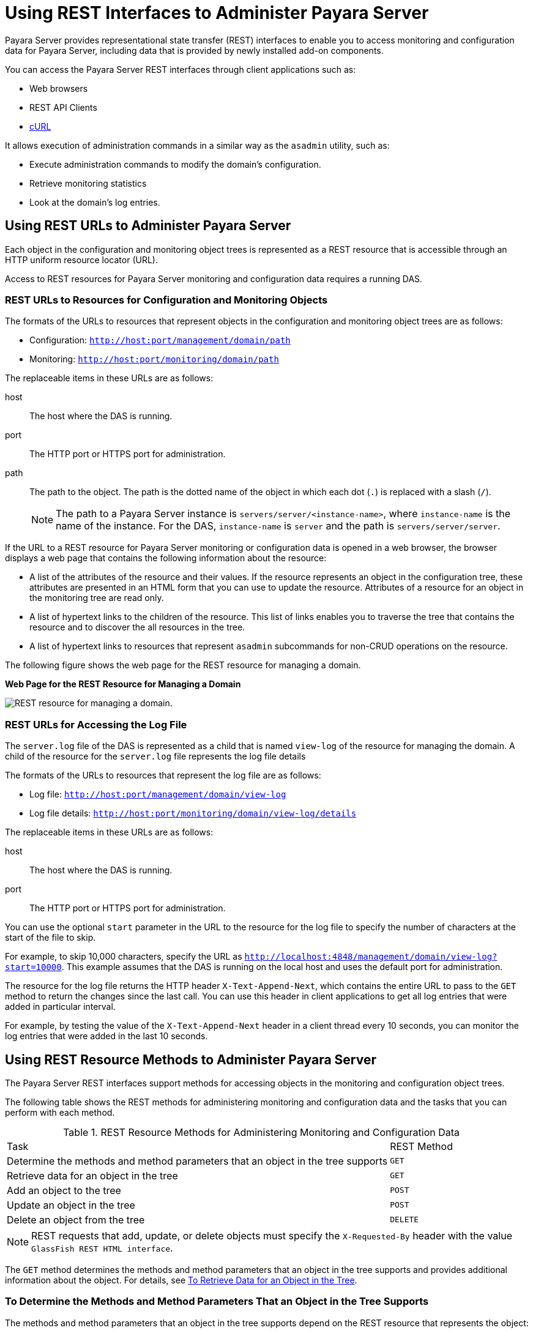 [[using-rest-interfaces-to-administer-payara-server]]
= Using REST Interfaces to Administer Payara Server

Payara Server provides representational state transfer (REST) interfaces to enable you to access monitoring and configuration data for Payara Server, including data that is provided by newly installed add-on components.

You can access the Payara Server REST interfaces through client applications such as:

* Web browsers
* REST API Clients
* http://curl.haxx.se/[cURL]

It allows execution of administration commands in a similar way as the `asadmin` utility, such as:

* Execute administration commands to modify the domain's configuration.
* Retrieve monitoring statistics
* Look at the domain's log entries.

[[using-rest-urls-to-administer-payara-server]]
==  Using REST URLs to Administer Payara Server

Each object in the configuration and monitoring object trees is represented as a REST resource that is accessible through an HTTP uniform resource locator (URL).

Access to REST resources for Payara Server monitoring and configuration data requires a running DAS.

[[rest-urls-to-resources-for-configuration-and-monitoring-objects]]
=== REST URLs to Resources for Configuration and Monitoring Objects

The formats of the URLs to resources that represent objects in the configuration and monitoring object trees are as follows:

* Configuration: `http://host:port/management/domain/path`
* Monitoring: `http://host:port/monitoring/domain/path`

The replaceable items in these URLs are as follows:

host::
The host where the DAS is running.
port::
The HTTP port or HTTPS port for administration.
path::
The path to the object. The path is the dotted name of the object in which each dot (`.`) is replaced with a slash (`/`).
+
NOTE: The path to a Payara Server instance is `servers/server/<instance-name>`, where `instance-name` is the name of the instance. For the DAS, `instance-name` is `server` and the path is `servers/server/server`.

If the URL to a REST resource for Payara Server monitoring or configuration data is opened in a web browser, the browser displays a web page that contains the following information about the resource:

* A list of the attributes of the resource and their values. If the resource represents an object in the configuration tree, these attributes are presented in an HTML form that you can use to update the resource. Attributes of a resource for an object in the monitoring tree are read only.
* A list of hypertext links to the children of the resource. This list of links enables you to traverse the tree that contains the resource and to discover the all resources in the tree.
* A list of hypertext links to resources that represent `asadmin` subcommands for non-CRUD operations on the resource.

The following figure shows the web page for the REST resource for managing a domain.

.*Web Page for the REST Resource for Managing a Domain*
image:administration/rest-management.png["REST resource for managing a domain."]

[[rest-urls-for-accessing-the-log-file]]
=== REST URLs for Accessing the Log File

The `server.log` file of the DAS is represented as a child that is named `view-log` of the resource for managing the domain. A child of the resource for the `server.log` file represents the log file details

The formats of the URLs to resources that represent the log file are as follows:

* Log file: `http://host:port/management/domain/view-log`
* Log file details: `http://host:port/monitoring/domain/view-log/details`

The replaceable items in these URLs are as follows:

host::
The host where the DAS is running.
port::
The HTTP port or HTTPS port for administration.

You can use the optional `start` parameter in the URL to the resource for the log file to specify the number of characters at the start of the file to skip.

For example, to skip 10,000 characters, specify the URL as `http://localhost:4848/management/domain/view-log?start=10000`. This example assumes that the DAS is running on the local host and uses the default port for administration.

The resource for the log file returns the HTTP header `X-Text-Append-Next`, which contains the entire URL to pass to the `GET` method to return the changes since the last call. You can use this header in client applications to get all log entries that were added in particular interval.

For example, by testing the value of the `X-Text-Append-Next` header in a client thread every 10 seconds, you can monitor the log entries that were added in the last 10 seconds.

[[using-rest-resource-methods-to-administer-payara-server]]
== Using REST Resource Methods to Administer Payara Server

The Payara Server REST interfaces support methods for accessing objects in the monitoring and configuration object trees.

The following table shows the REST methods for administering monitoring and configuration data and the tasks that you can perform with each method.

.REST Resource Methods for Administering Monitoring and Configuration Data
[header, cols="6,2"]
|===
|Task |REST Method
|Determine the methods and method parameters that an object in the tree supports
|`GET`

|Retrieve data for an object in the tree
|`GET`

|Add an object to the tree
|`POST`

|Update an object in the tree
|`POST`

|Delete an object from the tree
|`DELETE`

|===

NOTE: REST requests that add, update, or delete objects must specify the `X-Requested-By` header with the value `GlassFish REST HTML interface`.

The `GET` method determines the methods and method parameters that an object in the tree supports and provides additional information about the object. For details, see xref:Technical Documentation/Payara Server Documentation/General Administration/general-administration.adoc#to-retrieve-data-for-an-object-in-the-tree[To Retrieve Data for an Object in the Tree].

[[to-determine-the-methods-and-method-parameters-that-an-object-in-the-tree-supports]]
=== To Determine the Methods and Method Parameters That an Object in the Tree Supports

The methods and method parameters that an object in the tree supports depend on the REST resource that represents the object:

* REST resources for monitoring support only the `GET` method.
* All REST resources for configuration support the `GET` method.
+
WARNING: However, only some REST resources for configuration also support the `POST` method and the `DELETE` method.

Before performing any operations on an object in the tree, determine the methods and method parameters that the object supports.

You can specify the format in which this information is presented. For more information, see xref:Technical Documentation/Payara Server Documentation/General Administration/general-administration.adoc#formats-for-resource-representation-of-configuration-objects[Formats for Resource Representation of Configuration Objects].

NOTE: Each `POST` method and `DELETE` method that a REST resource supports has an equivalent `asadmin` subcommand. The parameters of a `POST` method or a `DELETE` method correspond to the options of the method's equivalent `asadmin` subcommand.

. Ensure that the server is running. Operations on REST resources for Payara Server data require a running server.
. Use the `GET` method on the REST resource that represents the object. The `GET` method returns the list of methods that the resource supports.
For each method, the list of acceptable message parameters or the list of acceptable query parameters are returned.

This example uses the cURL utility to determine the methods and method parameters that the resource for the node `sj01` supports.

The example uses the following options of the cURL utility:

* `-X` to specify that the `GET` method is used
* `-H` to specify that the resource is represented in JavaScript Object Notation (JSON)

In this example, the DAS is running on the local host and the HTTP port for administration is 4848. The resource supports the `GET` method and the `POST` method.

[source,shell]
----
curl -X GET -H "Accept: application/json" http://localhost:4848/management/domain/nodes/node/sj01

{
  "command":"Node",
  "exit_code":"SUCCESS",
  "extraProperties":{
    "commands":[
      {"path":"_delete-node","command":"delete-node","method":"DELETE"},
      {"path":"_update-node","command":"_update-node","method":"POST"},
      {"path":"ping-node-ssh","command":"ping-node-ssh","method":"GET"},
      {"path":"update-node-ssh","command":"update-node-ssh","method":"POST"},
      {"path":"update-node-config","command":"update-node-config","method":"POST"}],
    "methods":[
      {"name":"GET"},
      {"name":"POST","messageParameters":{
        "installDir":{"optional":"true","type":"string","key":"false"},
        "nodeDir":{"optional":"true","type":"string","key":"false"},
        "nodeHost":{"optional":"true","type":"string","key":"false"},
        "type":{"optional":"true","type":"string","key":"false"}
        }
      }
    ],
    "entity":{
      "installDir":"\/export\/glassfish3",
      "name":"sj01",
      "nodeDir":null,
      "nodeHost":
      "sj01.example.com",
      "type":"SSH"
    },
    "childResources":{
      "application-ref":
        "https:\/\/localhost:4848\/management\/domain\/nodes\/node\/sj01\/application-ref",
      "resource-ref":
        "https:\/\/localhost:4848\/management\/domain\/nodes\/node\/sj01\/resource-ref",
      "ssh-connector":
        "https:\/\/localhost:4848\/management\/domain\/nodes\/node\/sj01\/ssh-connector"
    }
  }
}
----

[[to-retrieve-data-for-an-object-in-the-tree]]
=== To Retrieve Data for an Object in the Tree

Retrieving data for an object in the tree obtains the following information about the REST resource that represents the object:

* A list of the REST methods that the resource supports
* A list of the attributes of the resource and their values
* A list of URLs to the children of the resource

You can specify the format in which this information is presented. For more information, see xref:Technical Documentation/Payara Server Documentation/General Administration/general-administration.adoc#formats-for-resource-representation-of-configuration-objects[Formats for Resource Representation of Configuration Objects].

. Ensure that the server is running. Operations on REST resources for Payara Server data require a running server.
. Use the `GET` method on the REST resource that represents the object.

This example uses the cURL utility to retrieve data for the resource for a the node `sj01`. The example uses the following options of the cURL utility:

* `-X` to specify that the `GET` method is used
* `-H` to specify that the resource is represented in JavaScript Object Notation (JSON)

In this example, the DAS is running on the local host and the HTTP port for administration is `4848`.

[source,shell]
----
curl -X GET -H "Accept: application/json" http://localhost:4848/management/domain/nodes/node/sj01
{
  "command":"Node",
  "exit_code":"SUCCESS",
  "extraProperties":{
    "commands":[
      {"path":"_delete-node","command":"delete-node","method":"DELETE"},
      {"path":"_update-node","command":"_update-node","method":"POST"},
      {"path":"ping-node-ssh","command":"ping-node-ssh","method":"GET"},
      {"path":"update-node-ssh","command":"update-node-ssh","method":"POST"},
      {"path":"update-node-config","command":"update-node-config","method":"POST"}],
    "methods":[
      {"name":"GET"},
      {"name":"POST","messageParameters":{
        "installDir":{"optional":"true","type":"string","key":"false"},
        "nodeDir":{"optional":"true","type":"string","key":"false"},
        "nodeHost":{"optional":"true","type":"string","key":"false"},
        "type":{"optional":"true","type":"string","key":"false"}
        }
      }
    ],
    "entity":{
      "installDir":"\/export\/glassfish3",
      "name":"sj01",
      "nodeDir":null,
      "nodeHost":
      "sj01.example.com",
      "type":"SSH"
    },
    "childResources":{
      "application-ref":
        "https:\/\/localhost:4848\/management\/domain\/nodes\/node\/sj01\/application-ref",
      "resource-ref":
        "https:\/\/localhost:4848\/management\/domain\/nodes\/node\/sj01\/resource-ref",
      "ssh-connector":
        "https:\/\/localhost:4848\/management\/domain\/nodes\/node\/sj01\/ssh-connector"
    }
  }
}
----

[[to-add-an-object-to-the-tree]]
=== To Add an Object to the Tree

. Ensure that the server is running. Operations on REST resources for Payara Server data require a running server.
. Determine the acceptable message parameters for the `POST` method of the resource that represents the parent of the object. For information about how to perform this step, see xref:Technical Documentation/Payara Server Documentation/General Administration/general-administration.adoc#to-determine-the-methods-and-method-parameters-that-an-object-in-the-tree-supports[To Determine the Methods and Method Parameters That an Object in the Tree Supports].
. Use the `POST` method on the REST resource that represents the parent of the object that you are adding.
. Confirm that the object has been added. Perform this step on the resource that represents the object that you have just added, not the parent.
+
For information about how to perform this step, see xref:Technical Documentation/Payara Server Documentation/General Administration/general-administration.adoc#to-retrieve-data-for-an-object-in-the-tree[To Retrieve Data for an Object in the Tree].

This example uses the cURL utility to add a JDBC resource object to the tree by creating a REST resource to represent the JDBC resource.

In this example, the DAS is running on the local host and the HTTP port for administration is `4848`.

. This step determines the acceptable message parameters for the `POST` method of the resource `jdbc-resource`.
+
[source,shell]
----
curl -X GET -H "Accept: application/json"

http://localhost:4848/management/domain/resources/jdbc-resource
{
  "command":"Jdbc-resource",
  "exit_code":"SUCCESS",
  "extraProperties":{
    "commands":[],
    "methods":[
      {"name":"GET"},
      {"name":"POST","messageParameters":{
        "description":{"acceptableValues":"","optional":"true","type":"string","defaultValue":""},
        "enabled":{"acceptableValues":"",optional":"true","type":"boolean",defaultValue":"true"},
        "id":{"acceptableValues":"","optional":"false","type":"string","defaultValue":""},
        "poolName":{"acceptableValues":"","optional":"false","type":"string","defaultValue":""},
        "property":{"acceptableValues":"","optional":"true","type":"string","defaultValue":"},
        "target":{"acceptableValues":"","optional":"true","type":"string","defaultValue":""}
        }
      }
    ],
    "childResources":{
      "jdbc\/__TimerPool":
        "https:\/\/localhost:4848\/management\/domain\/resources\/jdbc-resource\/jdbc%2F__TimerPool",
      "jdbc\/__default":
        "https:\/\/localhost:4848\/management\/domain\/resources\/jdbc-resource\/jdbc%2F__default"
    }
  }
}
----

. This step adds a resource as a child of the `jdbc-resource` resource. The `-d` option of the cURL utility sets the required message parameters as follows:
* `id` is set to `jdbc/myjdbcresource`.
* `connectionpoolid` is set to `DerbyPool`.
+
[source,shell]
----
curl -X POST -H "X-Requested-By: GlassFish REST HTML interface" -d id=jdbc/myjdbcresource -d connectionpoolid=DerbyPool
http://localhost:4848/management/domain/resources/jdbc-resource
----

. This step confirms that the object has been added by retrieving data for the REST resource that represents the object.
+
[source,shell]
----
curl -X GET -H "Accept: application/json"
http://localhost:4848/management/domain/resources/
jdbc-resource/jdbc%2Fmyjdbcresource
{
  "command":"Jdbc-resource",
  "exit_code":"SUCCESS",
  "extraProperties":{
    "commands":[],
    "methods":[
      {"name":"GET"},
      {"name":"POST","messageParameters":{
        "description":{"optional":"true","type":"string","key":"false"},
        "enabled":{"optional":"true","type":"boolean","defaultValue":"true","key":"false"},
        "jndiName":{"optional":"true","type":"string","key":"true"},
        "objectType":{"optional":"true","type":"string","defaultValue":"user","key":"false"},
        "poolName":{"optional":"true","type":"string","key":"false"}
        }
      },
      {"name":"DELETE","messageParameters":{
        "target":{"acceptableValues":"","optional":"true","type":"string","defaultValue":""}
        }
      }
    ],
    "childResources":{
      "property":
        "https:\/\/localhost:4848\/management\/domain\/resources\/jdbc-resource\/jdbc%2Fmyjdbcresource\/property"
    }
  }
}
----

[[to-update-an-object-in-the-tree]]
=== To Update an Object in the Tree

. Ensure that the server is running.
+
Operations on REST resources for Payara Server data require a running server.
. Determine the acceptable message parameters for the `POST` method of the resource that represents the object. For information about how to perform this step, see xref:Technical Documentation/Payara Server Documentation/General Administration/general-administration.adoc#to-determine-the-methods-and-method-parameters-that-an-object-in-the-tree-supports[To Determine the Methods and Method Parameters That an Object in the Tree Supports].
. Use the `POST` method on the REST resource that represents the object that you are updating.
. Confirm that the object has been updated. For information about how to perform this step, see xref:Technical Documentation/Payara Server Documentation/General Administration/general-administration.adoc#to-retrieve-data-for-an-object-in-the-tree[To Retrieve Data for an Object in the Tree].

This example uses the cURL utility to update a JDBC resource in the tree by modifying the REST resource that represents the JDBC resource.

In this example, the DAS is running on the local host and the HTTP port for administration is `4848`.

. This step determines the acceptable message parameters for the `POST` method of the resource `jdbc-myjdbcresource`.
+
[source,shell]
----
curl -X OPTIONS -H "Accept: application/json" http://localhost:4848/management/domain/resources/jdbc-resource/jdbc-myjdbcresource

{
  "command":"Jdbc-resource",
  "exit_code":"SUCCESS",
  "extraProperties":{
    "commands":[],
    "methods":[
      {"name":"GET"},
      {"name":"POST","messageParameters":{
        "description":{"optional":"true","type":"string","key":"false"},
        "enabled":{"optional":"true","type":"boolean","defaultValue":"true","key":"false"},
        "jndiName":{"optional":"true","type":"string","key":"true"},
        "objectType":{"optional":"true","type":"string","defaultValue":"user","key":"false"},
        "poolName":{"optional":"true","type":"string","key":"false"}
        }
      },
      {"name":"DELETE","messageParameters":{
        "target":{"acceptableValues":"","optional":"true","type":"string","defaultValue":""}
        }
      }
    ],
    "childResources":{
      "property":
        "https:\/\/localhost:4848\/management\/domain\/resources\/jdbc-resource\/jdbc%2Fmyjdbcresource\/property"
    }
  }
}
----
. This step updates the REST resource `jdbc-myjdbcresource` to disable the JDBC resource that `jdbc-myjdbcresource` represents.

The `-d` option of the cURL utility sets the `enabled` message parameter to `disabled`.
+
[source,shell]
----
curl -X POST -H "X-Requested-By: GlassFish REST HTML interface" -d "enabled=false" http://localhost:4848/management/domain/resources/jdbc-resource/jdbc%2Fmyjdbcresource
----
. This step confirms that the object has been updated by retrieving data for the REST resource that represents the object.
+
[source,shell]
----
curl -X GET -H "Accept: application/json"
http://localhost:4848/management/domain/resources/
jdbc-resource/jdbc%2Fmyjdbcresource
{
  "command":"Jdbc-resource",
  "exit_code":"SUCCESS",
  "extraProperties":{
    "commands":[],
    "methods":[
      {"name":"GET"},
      {"name":"POST","messageParameters":{
        "description":{"optional":"true","type":"string","key":"false"},
        "enabled":{"optional":"true","type":"boolean","defaultValue":"true","key":"false"},
        "jndiName":{"optional":"true","type":"string","key":"true"},
        "objectType":{"optional":"true","type":"string","defaultValue":
        "user","key":"false"},
        "poolName":{"optional":"true","type":"string","key":"false"}
        }
      },
      {"name":"DELETE","messageParameters":{
        "target":{"acceptableValues":"","optional":"true","type":"string","defaultValue":""}
        }
      }
    ],
  "entity":{
    "description":null,
    "enabled":"false",
    "jndiName":"jdbc\/myjdbcresource",
    "objectType":
    "user",
    "poolName":"DerbyPool"
  },
  "childResources":{
    "property":
      "https:\/\/localhost:4848\/management\/domain\/resources\/jdbc-resource\/
       jdbc%2Fmyjdbcresource\/property"
    }
  }
}
----

[[to-delete-an-object-from-the-tree]]
=== To Delete an Object From the Tree

. Ensure that the server is running. Operations on REST resources for Payara Server data require a running server.
. Confirm that the object can be deleted. For information about how to perform this step, see xref:Technical Documentation/Payara Server Documentation/General Administration/general-administration.adoc#to-determine-the-methods-and-method-parameters-that-an-object-in-the-tree-supports[To Determine the Methods and Method Parameters That an Object in the Tree Supports].
. Confirm that the object has been deleted. Perform this step on the resource that represents the parent of the object that you have just deleted.

For information about how to perform this step, see xref:Technical Documentation/Payara Server Documentation/General Administration/general-administration.adoc#to-retrieve-data-for-an-object-in-the-tree[To Retrieve Data for an Object in the Tree].

This example uses the cURL utility to delete a JDBC resource from the tree by deleting the REST resource that represents the JDBC resource.

In this example, the DAS is running on the local host and the HTTP port for administration is `4848`.

. This step confirms that the object can be deleted by retrieving the REST methods that the resource `jdbc-myjdbcresource` supports.
+
.Line breaks and white space are added to enhance readability.
[source,shell]
----
curl -X GET -H "Accept: application/json" http://localhost:4848/management/domain/resources/jdbc-resource/jdbc%2Fmyjdbcresource

{
  "command":"Jdbc-resource",
  "exit_code":"SUCCESS",
  "extraProperties":{
    "commands":[],
    "methods":[
      {"name":"GET"},
      {"name":"POST","messageParameters":{
        "description":{"optional":"true","type":"string","key":"false"},
        "enabled":{"optional":"true","type":"boolean","defaultValue":"true","key":"false"},
        "jndiName":{"optional":"true","type":"string","key":"true"},
        "objectType":{"optional":"true","type":"string","defaultValue":"user","key":"false"},
        "poolName":{"optional":"true","type":"string","key":"false"}
        }
      },
      {"name":"DELETE","messageParameters":{
        "target":{"acceptableValues":"","optional":"true","type":"string","defaultValue":""}
        }
      }
    ],
    "childResources":{
      "property":
        "https:\/\/localhost:4848\/management\/domain\/resources\/jdbc-resource\/
        jdbc%2Fmyjdbcresource\/property"
    }
  }
}
----

. This step deletes the `jdbc/myjdbcresource` resource.
+
[source,shell]
----
curl -X DELETE -H "X-Requested-By: GlassFish REST HTML interface" http://localhost:4848/management/domain/resources/jdbc-resource/jdbc%2Fmyjdbcresource
----

. This step confirms that the object has been deleted by retrieving data for the REST resource that represents the parent of the object.
+
[source,shell]
----
curl -X GET -H "Accept: application/json" http://localhost:4848/management/domain/resources/jdbc-resource

{
  "command":"Jdbc-resource",
  "exit_code":"SUCCESS",
  "extraProperties":{
    "commands":[],
    "methods":[
      {"name":"GET"},
      {"name":"POST","messageParameters":{
        "description":{"acceptableValues":"","optional":"true","type":"string","defaultValue":""},
        "enabled":{"acceptableValues":"",optional":"true","type":"boolean",defaultValue":"true"},
        "id":{"acceptableValues":"","optional":"false","type":"string","defaultValue":""},
        "poolName":{"acceptableValues":"","optional":"false","type":"string","defaultValue":""},
        "property":{"acceptableValues":"","optional":"true","type":"string","defaultValue":"},
        "target":{"acceptableValues":"","optional":"true","type":"string","defaultValue":""}
        }
      }
    ],
    "childResources":{
      "jdbc\/__TimerPool":
        "https:\/\/localhost:4848\/management\/domain\/resources\/jdbc-resource\/jdbc%2F__TimerPool",
      "jdbc\/__default":
        "https:\/\/localhost:4848\/management\/domain\/resources\/jdbc-resource\/jdbc%2F__default"
    }
  }
}
----

[[resources-for-asadmin-subcommands-that-perform-non-crud-operations]]
=== Resources for `asadmin` Subcommands That Perform Non-CRUD Operations

The Payara Server REST interfaces also support operations other than create, read, update, and delete (CRUD) operations, for example:

* State Management
* Queries
* Application deployment

These operations are supported through REST resources that represent the `asadmin` subcommands for performing these operations. Each resource is a child of the resource on which the operation is performed. The child resources do not represent objects in the configuration object tree.

For example, the resource that represents a node provides child resources for the following `asadmin` subcommands that perform non-CRUD operations on the node:

* `ping-node-ssh`
* `update-node-config`
* `update-node-ssh`

[[securing-payara-server-rest-interfaces]]
== Securing Payara Server REST Interfaces

The Payara Server REST interfaces support the following authentication schemes for securing the REST interfaces:

* Basic authentication over a secure connection
* Authentication by using session tokens

When security is enabled, you must specify `HTTPS` as the protocol in the URLs to REST resources and provide a username and password.

[[setting-up-basic-authentication-over-a-secure-connection]]
=== *Setting Up Basic Authentication Over a Secure Connection*

Setting up basic authentication over a secure connection to secure Payara Server REST interfaces involves the following sequence of tasks:

. Adding an `admin-realm` user to the `asadmin` user group
. Enabling Secure Sockets Layer (SSL)

For information about how to perform these tasks from the command line, see the following documentation:

* xref:Technical Documentation/Payara Server Documentation/Security Guide/user-security.adoc#to-create-an-authentication-realm[To Create an Authentication Realm] in the Payara Server Security Guide
* xref:Technical Documentation/Payara Server Documentation/Security Guide/user-security.adoc#to-create-a-file-user[To Create a File User] in the Payara Server Security Guide
* xref:Technical Documentation/Payara Server Documentation/General Administration/http_https.adoc#to-configure-an-http-listener-for-ssl[To Configure an HTTP Listener for SSL]

For information about how to perform these tasks by using the Administration Console, see the following topics in the Administration Console online help:

* To Add a User to the Admin Realm
* To Edit SSL Settings for a Protocol

[[to-secure-rest-interfaces-by-using-session-tokens]]
=== *To Secure REST Interfaces by Using Session Tokens*

Basic authentication requires a REST client to cache a user's credentials to enable the client to pass the credentials with each request. If you require a REST client not to cache credentials, your client must use session tokens for authentication.

. Request a session token by using the `GET` method on the resource at `http://host:port/management/sessions`.
+
Payara Server uses basic authentication to authenticate the client, generates a session token, and passes the token to the client.
. In each subsequent request that requires authentication, use the token to authenticate the client.
. Create a cookie that is named `gfresttoken` the value of which is the token.
. Send the cookie with the request.
. When the token is no longer required, retire the token by using the `DELETE` method on the resource at `http://host:port/management/sessions/{tokenvalue}`.

CAUTION: If a client does not explicitly retire a token, the token is retired after 30 minutes of inactivity.

[[formats-for-resource-representation-of-configuration-objects]]
== Formats for Resource Representation of Configuration Objects

The Payara Server REST interfaces represent resources for configuration objects in the following formats:

* JSON
* XML
* HTML

Payara Server enables you to specify the resource representation through the filename extension in the URL or through the HTTP header:

* To specify the resource representation through the filename extension in the URL, specify the appropriate extension as follows:

** For JSON, specify the `.json` extension.
** For XML, specify the `.xml` extension.
** For HTML, omit the extension.

* How to specify the resource representation through the HTTP header depends on the client that you are using to access the resource. For example, if you are using the cURL utility, specify the resource representation through the `-H` option as follows:

** For JSON, specify `-H "Accept: application/json"`.
** For XML, specify `-H "Accept: application/xml"`.
** For HTML, omit the `-H` option.

[[json-resource-representation-for-configuration-objects]]
=== JSON Resource Representation for Configuration Objects

The general format for the JSON representation of a resource for a configuration object is as follows:

[source,json]
----
{
  "command":"resource",
  "exit_code":"code",
  "extraProperties": {
    "commands":["command-list"],
    "methods":["method-list"],
    "entity":"attributes",
    "childResources":"children"
  }
}
----

The replaceable items in this format are as follows:

resource::
The name of the resource.
code::
The result of the attempt to get the resource.
command-list::
One or more metadata sets separated by a comma (`,`) that represent the `asadmin` subcommands for performing non—CRUD operations on the resource. For the format of each metadata set, see xref:Technical Documentation/Payara Server Documentation/General Administration/rest-interface.adoc#json-representation-of-a-command-in-a-command-list[JSON Representation of a Command in a Command List].
method-list::
One or more metadata sets separated by a comma (`,`) that represent the methods that the resource supports. For the format of each metadata set, see xref:Technical Documentation/Payara Server Documentation/General Administration/rest-interface.adoc#json-representation-of-a-method-in-a-method-list[JSON Representation of a Method in a Method List].
attributes::
Zero or more name-value pairs separated by a comma (`,`). Each name-value pair is specified as `name:value`.
children::
Zero or more child resources separated by a comma (`,`). Each child resource is specified as `resource-name:url`.
+
resource-name;;
The name of the resource as displayed in client applications that
access the parent of the resource.
url;;
The URL to the child resource.

[[json-representation-of-a-command-in-a-command-list]]
==== *JSON Representation of a Command in a Command List*

The JSON representation of a command in a command list is as follows:

[source,json]
----
{
  "path":"command-path",
  "command":"command-name",
  "method":"rest-method"
}
----

The replaceable items in this format are as follows:

command-path::
The relative path to REST resource that represents the command. This path is relative to the URL of the REST resource that is the parent of the resource that represents the command.
command-name::
The name of the command as displayed in client applications that access the resource.
rest-method::
The REST resource method that the command invokes when the command is run. The method is `GET`, `POST`, or `DELETE`.

[[json-representation-of-a-method-in-a-method-list]]
==== *JSON Representation of a Method in a Method List*

The JSON representation of a method in a method list is as follows:

[source,json]
----
{
    "name":"method-name",
    "messageParameters":{
        "message-parameter-list":[]
    },
    "queryParameters":{
        "query-parameter-list":[]
    }
}
----

The replaceable items in this format are as follows:

method-name::
The name of the method, which is `GET`, `POST`, or `DELETE`.
message-parameter-list::
Zero or more metadata sets separated by a comma (`,`) that represent the message parameters that are allowed for the method. For the format of each metadata set, see xref:Technical Documentation/Payara Server Documentation/General Administration/rest-interface.adoc#json-representation-of-a-message-parameter-or-a-query-parameter[JSON Representation of a Message Parameter or a Query Parameter].
query-parameter-list::
Zero or more metadata sets separated by a comma (`,`) that represent the query parameters that are allowed for the method. For the format of each metadata set, see xref:Technical Documentation/Payara Server Documentation/General Administration/general-administration.adoc#json-representation-of-a-message-parameter-or-a-query-parameter[JSON Representation of a Message Parameter or a Query Parameter].

[[json-representation-of-a-message-parameter-or-a-query-parameter]]
==== *JSON Representation of a Message Parameter or a Query Parameter*

The JSON representation of a message parameter or a query parameter is as follows:

[source,json]
----
{
  "parameter-name":{
    "attr-1" : "value",
    "attr-2" : "value",
    "attr-3" : "value"
  }
}
----

The replaceable items in this format are as follows:

parameter-name::
The name of the parameter.
attribute-list::
A comma-separated list of name-value pairs of attributes for the parameter. Each pair is in the following format:
+
[source,json]
----
{
  "name":"value"
}
----
Possible attributes are as follows:
+
`defaultValue`;;
The default value of the parameter.
`acceptableValues`;;
The set or range of acceptable values for the parameter.
`type`;;
The data type of the parameter, which is one of the following types:
* `boolean`
* `int`
* `string`
`optional`;;
Indicates whether the parameter is optional.
`key`;;
Indicates whether the parameter is a key parameter.

[[example-json-resource-representation-for-a-configuration-object]]
==== *Example JSON Resource Representation for a Configuration Object*

This example shows the JSON representation of the resource for the node `sj01`. In this example, the DAS is running on the local host and the HTTP port for administration is 4848. The URL to the resource in this example is `http://localhost:4848/management/domain/nodes/node/sj01`.

[source,json]
----
{
  "command":"Node",
  "exit_code":"SUCCESS",
  "extraProperties":{
    "commands":[
      {"path":"_delete-node","command":"delete-node","method":"DELETE"},
      {"path":"_update-node","command":"_update-node","method":"POST"},
      {"path":"ping-node-ssh","command":"ping-node-ssh","method":"GET"},
      {"path":"update-node-ssh","command":"update-node-ssh","method":"POST"},
      {"path":"update-node-config","command":"update-node-config","method":"POST"}],
    "methods":[
      {"name":"GET"},
      {"name":"POST","messageParameters":{
        "installDir":{"optional":"true","type":"string","key":"false"},
        "nodeDir":{"optional":"true","type":"string","key":"false"},
        "nodeHost":{"optional":"true","type":"string","key":"false"},
        "type":{"optional":"true","type":"string","key":"false"}
        }
      }
    ],
    "entity":{
      "installDir":"\/export\/glassfish3",
      "name":"sj01",
      "nodeDir":null,
      "nodeHost":
      "sj01.example.com",
      "type":"SSH"
    },
    "childResources":{
      "application-ref":
       "https:\/\/localhost:4848\/management\/domain\/nodes\/node\/sj01\/application-ref",
      "resource-ref":
       "https:\/\/localhost:4848\/management\/domain\/nodes\/node\/sj01\/resource-ref",
      "ssh-connector":
       "https:\/\/localhost:4848\/management\/domain\/nodes\/node\/sj01\/ssh-connector"
    }
  }
}
----

[[xml-resource-representation-for-configuration-objects]]
=== XML Resource Representation for Configuration Objects

The general format for the XML representation of a resource for a configuration object is as follows:

[source,xml]
----
<map>
 <entry key="extraProperties">
  <map>
   <entry key="methods">
    <list>
     methods
    </list>
   </entry>
   <entry key="entity">
    <map>
     attributes
    </map>
   </entry>
   <entry key="commands">
    <list>
     commands
    </list>
   </entry>
   <entry key="childResources">
    <map>
    children
    </map>
   </entry>
  </map>
 </entry>
 <entry key="message"></entry>
 <entry key="exit_code" value="code"></entry>
 <entry key="command" value="resource"></entry>
</map>
----

The replaceable items in this format are as follows:

methods::
One or more XML elements that represent the methods that the resource supports. For the format of each element, see xref:Technical Documentation/Payara Server Documentation/General Administration/rest-interface.adoc#xml-representation-of-a-resource-method[XML Representation of a Resource Method].
attributes::
Zero or more XML elements that represent the attributes of the resource. Each element specifies a name-value pair as follows:
+
[source,xml]
----
<entry key="name" value="value"></entry>
----

commands::
One or more XML elements that represent the `asadmin` subcommands for performing non—CRUD operations on the resource. For the format of each element, see xref:Technical Documentation/Payara Server Documentation/General Administration/rest-interface.adoc#xml-representation-of-a-command[XML Representation of a Command].
children::
Zero or more XML elements that represent the children of the resource. Each element is specified as follows:
+
[source,xml]
----
<entry key="resource-name" value="url"></entry>
----
+
resource-name;;
The name of the resource as displayed in client applications that access the parent of the resource.
url;;
The URL to the child resource.
code::
The result of the attempt to get the resource.
resource::
The name of the resource.

[[xml-representation-of-a-resource-method]]
==== *XML Representation of a Resource Method*

The XML representation of a method in a method list is as follows:

[source,xml]
----
<map>
 <entry key="name" value="method-name"></entry>
 <entry key="messageParameters">
  message-parameter-list
 </entry>
 <entry key="queryParameters">
  message-parameter-list
 </entry>
</map>
----

The replaceable items in this format are as follows:

method-name::
The name of the method, which is `GET`, `POST`, or `DELETE`.
message-parameter-list::
Zero or more XML elements that represent the message parameters that are allowed for the method. For the format of each element, see xref:Technical Documentation/Payara Server Documentation/General Administration/rest-interface.adoc#xml-representation-of-a-message-parameter-or-a-query-parameter[XML Representation of a Message Parameter or a Query Parameter].
query-parameter-list::
Zero or more XML elements that represent the query parameters that are allowed for the method. For the format of each element, see xref:Technical Documentation/Payara Server Documentation/General Administration/rest-interface.adoc#xml-representation-of-a-message-parameter-or-a-query-parameter[XML Representation of a Message Parameter or a Query Parameter].

[[xml-representation-of-a-command]]
==== *XML Representation of a Command*

The XML representation of a command is as follows:

[source,xml]
----
<map>
    <entry key="command" value="command-name"></entry>
    <entry key="path" value="command-path"></entry>
    <entry key="method" value="rest-method"></entry>
</map>
----

The replaceable items in this format are as follows:

command-name::
The name of the command as displayed in client applications that access the resource.
command-path::
The relative path to REST resource that represents the command. This path is relative to the URL of the REST resource that is the parent of the resource that represents the command.
rest-method::
The REST resource method that the command invokes when the command is run. The method is `GET`, `POST`, or `DELETE`.

[[xml-representation-of-a-message-parameter-or-a-query-parameter]]
==== *XML Representation of a Message Parameter or a Query Parameter*

The XML representation of a message parameter or a query parameter is as follows:

[source,xml]
----
<map>
 <entry key="parameter-name">
  <map>
   attributes
  </map>
 </entry>
</map>
----

The replaceable items in this format are as follows:

parameter-name::
The name of the parameter.
attributes::
One or more XML elements that represent the attributes for the parameter. Each element specifies a name-value pair as follows:
+
[source,xml]
----
<entry key="name" value="value"></entry>
----
+
Possible attributes are as follows:

`defaultValue`;;
The default value of the parameter.
`acceptablevalues`;;
The set or range of acceptable values for the parameter.
`type`;;
The data type of the parameter, which is one of the following types: +
* `boolean`
* `int`
* `string`
`optional`;;
Indicates whether the parameter is optional. If `true`, the parameter is optional.If `false`, the parameter is required.
`key`;;
Indicates whether the parameter is key. If `true`, the parameter is key. If `false`, the parameter is not key.

[[example-xml-resource-representation]]
==== Example XML Resource Representation

This example shows the XML representation of the resource for the node `sj01`. In this example, the DAS is running on the local host and the HTTP port for administration is `4848`. The URL to the resource in this example is `http://localhost:4848/management/domain/nodes/node/sj01`.

[source,xml]
----
<?xml version="1.0" encoding="UTF-8" standalone="no"?>
<map>
 <entry key="extraProperties">
  <map>
   <entry key="methods">
    <list>
     <map>
      <entry key="name" value="GET"/>
     </map>
     <map>
      <entry key="name" value="POST"/>
      <entry key="messageParameters">
       <map>
        <entry key="installDir">
         <map>
          <entry key="optional" value="true"/>
          <entry key="type" value="string"/>
          <entry key="key" value="false"/>
         </map>
        </entry>
        <entry key="nodeDir">
         <map>
          <entry key="optional" value="true"/>
          <entry key="type" value="string"/>
          <entry key="key" value="false"/>
         </map>
        </entry>
        <entry key="type">
         <map>
          <entry key="optional" value="true"/>
          <entry key="type" value="string"/>
          <entry key="key" value="false"/>
         </map>
        </entry>
        <entry key="nodeHost">
         <map>
          <entry key="optional" value="true"/>
          <entry key="type" value="string"/>
          <entry key="key" value="false"/>
         </map>
        </entry>
       </map>
      </entry>
     </map>
    </list>
   </entry>
   <entry key="entity">
    <map>
     <entry key="installDir" value="/export/glassfish3"/>
     <entry key="name" value="sj01"/>
     <entry key="nodeDir" value=""/>
     <entry key="type" value="SSH"/>
     <entry key="nodeHost" value="sj01example.com"/>
    </map>
   </entry>
   <entry key="commands">
    <list>
     <map>
      <entry key="command" value="delete-node"/>
      <entry key="path" value="_delete-node"/>
      <entry key="method" value="DELETE"/>
     </map>
     <map>
      <entry key="command" value="_update-node"/>
      <entry key="path" value="_update-node"/>
      <entry key="method" value="POST"/>
     </map>
     <map>
      <entry key="command" value="ping-node-ssh"/>
      <entry key="path" value="ping-node-ssh"/>
      <entry key="method" value="GET"/>
     </map>
     <map>
      <entry key="command" value="update-node-ssh"/>
      <entry key="path" value="update-node-ssh"/>
      <entry key="method" value="POST"/>
     </map>
     <map>
      <entry key="command" value="update-node-config"/>
      <entry key="path" value="update-node-config"/>
      <entry key="method" value="POST"/>
     </map>
    </list>
   </entry>
   <entry key="childResources">
    <map>
     <entry key="application-ref"
      value="https://localhost:4848/management/domain/nodes/node/sj01/application-ref"/>
     <entry key="ssh-connector"
      value="https://localhost:4848/management/domain/nodes/node/sj01/ssh-connector"/>
     <entry key="resource-ref"
      value="https://localhost:4848/management/domain/nodes/node/sj01/resource-ref"/>
    </map>
   </entry>
  </map>
 </entry>
 <entry key="message"/>
 <entry key="exit_code" value="SUCCESS"/>
 <entry key="command" value="Node"/>
</map>
----

[[html-resource-representation-for-configuration-objects]]
=== *HTML Resource Representation for Configuration Objects*

The format for the HTML representation of a resource for a configuration object is a web page that provides the following information about the resource:

* A list of the attributes of the resource and their values.
* A list of the methods and method parameters that the resource supports.
+
Each method and its parameters are presented as a field of the appropriate type in an HTML form.
* A list of hypertext links to the children of the resource.
* A list of hypertext links to resources that represent `asadmin` subcommands for non-CRUD operations on the resource.

[[formats-for-resource-representation-of-monitoring-objects]]
== Formats for Resource Representation of Monitoring Objects

The Payara Server REST interfaces represent resources for monitoring data in the following formats:

* http://www.json.org/[JSON]
* XML
* HTML

[[json-resource-representation-for-monitoring-objects]]
=== *JSON Resource Representation for Monitoring Objects*

The general format for the JSON representation of a resource for a monitoring object is as follows:

[source,json]
----
{
  "message":"",
  "command":"Monitoring Data",
  "exit_code":"code",
  "extraProperties":{
    "entity":{
    },
    "childResources":{
    }
  }
}
----

The replaceable items in this format are as follows:

code::
The result of the attempt to get the resource.
entity::
Contains the statistics that the monitoring object provides. For the format of each metadata set, see xref:Technical Documentation/Payara Server Documentation/General Administration/rest-interface.adoc#json-representation-of-a-statistic-in-a-statistics-list[JSON Representation of a Statistic in a Statistics List].
childResources::
Zero or more child resources separated by a comma (`,`). Each child resource is specified as "resource-name":"url". +
resource-name;;
The name of the resource as displayed in client applications that access the parent of the resource.
url;;
The URL to the child resource.

[[json-representation-of-a-statistic-in-a-statistics-list]]
==== JSON Representation of a Statistic in a Statistics List

The JSON representation of a counter statistic in a statistics list is as follows:
[source,json]
----
{
  "count": "number",
  "lastsampletime": "dateTime",
  "description": "string",
  "unit": "string",
  "name": "string",
  "starttime": "number"
}
----

The JSON representation of a range statistic in a statistics list is as follows:

[source,json]
----
{
  "highwatermark": "number",
  "lowwatermark": "number",
  "current": "number",
  "lastsampletime": "dateTime",
  "description": "string",
  "unit": "string",
  "name": "string",
  "starttime": "number"
}
----

The replaceable items in these formats are as follows:

statistic::
The name of the statistic.
count::
Counter statistics only: The current value of the statistic.
highest-value::
Range statistics only: The highest value of the statistic since monitoring of the statistic began.
lowest-value::
Range statistics only: The lowest value of the statistic since monitoring of the statistic began.
current-value::
Range statistics only: The lowest value of the statistic since monitoring of the statistic began.
last-sample-time::
The time in UNIX time at which the statistic was last sampled.
description::
A textual description of what the statistic represents.
unit::
The unit of measurement of the statistic, which is one of the
following units of measurement:
+
`count`;;
The cumulative value of an attribute that increases with time.
`range`;;
The lowest value, highest value, and current value of an attribute that can increase or decrease with time.
`boundedrange`;;
The lowest value, highest value, and current value of an attribute that can increase or decrease with time and has fixed limits.
`string`;;
A string that represents an attribute value. A string statistic is similar to a count, except that the values are not ordered. Typically, a string statistic represents the state of an object, for example, `CONNECTED`, `CLOSED`, or `DISCONNECTED`.
`time`;;
Values of an attribute that provide the following timing measurements for an operation: +
* The number of times the operation was performed.
* The maximum amount of time to perform the operation once.
* The minimum amount of time to perform the operation once.
* The total amount of time that has been spent performing the operation.
* The average amount of time to perform the operation.
name::
The name of the statistic as displayed in client applications that access the resource that contains the statistic.
start-time::
The time in UNIX time at which monitoring of the statistic began.

[[example-json-resource-representation-for-a-monitoring-object]]
==== *Example JSON Resource Representation for a Monitoring Object*

This example shows the JSON representation of the monitoring object that provides class loader statistics for the virtual machine for the Java platform. In this example, the DAS is running on the local host and the HTTP port for administration is `4848`. The URL to the resource in this example is `http://localhost:4848/monitoring/domain/server/jvm/class-loading-system`.

[source,json]
----
{
  "message": "",
  "command":"Monitoring Data",
  "exit_code":"SUCCESS",
  "extraProperties":{
    "entity":{
      "loadedclass-count":{
        "count":8521,
        "lastsampletime":1300726961018,
        "description":"Number of classes currently loaded in the Java virtual machine",
        "unit":"count",
        "name":"LoadedClassCount",
        "starttime":1300483924126
      },
      "totalloadedclass-count":{
        "count":8682,
        "lastsampletime":1300726961018,
        "description":"Total number of classes that have been loaded since the Java virtual machine has started execution",
        "unit":"count",
        "name":"TotalLoadedClassCount",
        "starttime":1300483924127
      },
      "unloadedclass-count":{
        "count":161,
        "lastsampletime":1300726961018,
        "description":"Total number of classes unloaded since the Java virtual machine has started execution",
        "unit":"count",
        "name":"UnLoadedClassCount",
        "starttime":1300483924127
      }
    },"childResources":{}
  }
}
----

[[xml-resource-representation-for-monitoring-objects]]
=== *XML Resource Representation for Monitoring Objects*

The general format for the XML representation of a resource for a monitoring object is as follows:

[source,xml]
----
<?xml version="1.0" encoding="UTF-8"?>
<map>
 <entry key="extraProperties">
  <map>
   <entry key="entity">
    <map>
     statistics
    </map>
   </entry>
   <entry key="childResources">
    <map>
     children
    </map>
   </entry>
  </map>
 </entry>
 <entry key="message" value=""></entry>
 <entry key="exit_code" value="code"></entry>
 <entry key="command" value="Monitoring Data"></entry>
</map>
----

The replaceable items in this format are as follows:

statistics::
Zero or more XML elements that represent the statistics that the monitoring object provides. For the format of each element, see xref:Technical Documentation/Payara Server Documentation/General Administration/general-administration.adoc#xml-representation-of-a-statistic[XML Representation of a Statistic].
children::
Zero or more XML elements that represent the children of the resource. Each element is specified as follows:
+
[source,xml]
----
<entry key="resource-name" value="url"></entry>
----
resource-name::
The name of the resource as displayed in client applications that access the parent of the resource.
url::
The URL to the child resource.
code::
The result of the attempt to get the resource.

[[xml-representation-of-a-statistic]]
==== *XML Representation of a Statistic*

The XML representation of a counter statistic is as follows:
[source,xml]
----
<entry key="statistic">
    <map>
        <entry key="unit" value="unit"></entry>
        <entry key="starttime">
            <number>start-time</number>
        </entry>
        <entry key="count">
            <number>count</number>
        </entry>
        <entry key="description" value="description"></entry>
        <entry key="name" value="name"></entry>
        <entry key="lastsampletime">
            <number>last-sample-time</number>
        </entry>
    </map>
</entry>
----

The XML representation of a range statistic is as follows:
[source,xml]
----
<entry key="statistic">
    <map>
        <entry key="unit" value="unit"></entry>
        <entry key="starttime">
            <number>start-time</number>
        </entry>
        <entry key="highwatermark">
            <number>highest-value</number>
        </entry>
        <entry key="lowwatermark">
            <number>lowest-value</number>
        </entry>
        <entry key="current">
            <number>current-value</number>
        </entry>
        <entry key="description" value="description"></entry>
        <entry key="name" value="name"></entry>
        <entry key="lastsampletime">
            <number>last-sample-time</number>
        </entry>
    </map>
</entry>
----

The replaceable items in these formats are as follows:

statistic::
The name of the statistic.
unit::
The unit of measurement of the statistic, which is one of the following units of measurement:
+
`count`;;
The cumulative value of an attribute that increases with time.
`range`;;
The lowest value, highest value, and current value of an attribute that can increase or decrease with time.
`boundedrange`;;
The lowest value, highest value, and current value of an attribute that can increase or decrease with time and has fixed limits.
`string`;;
A string that represents an attribute value. A string statistic is similar to a count, except that the values are not ordered.
Typically, a string statistic represents the state of an object, for example, `CONNECTED`, `CLOSED`, or `DISCONNECTED`.
`time`;;
Values of an attribute that provide the following timing measurements for an operation:
+
* The number of times the operation was performed.
* The maximum amount of time to perform the operation once.
* The minimum amount of time to perform the operation once.
* The total amount of time that has been spent performing the
operation.
* The average amount of time to perform the operation.
start-time::
The in time in UNIX time at which monitoring of the statistic began.
count::
Counter statistics only: The current value of the statistic.
highest-value::
Range statistics only: The highest value of the statistic since monitoring of the statistic began.
lowest-value::
Range statistics only: The lowest value of the statistic since monitoring of the statistic began.
current-value::
Range statistics only: The lowest value of the statistic since monitoring of the statistic began.
description::
A textual description of what the statistic represents.
name::
The name of the statistic as displayed in client applications that access the resource that contains the statistic.
last-sample-time::
The time in UNIX time at which the statistic was last sampled.

[[example-xml-resource-representation-for-a-monitoring-object]]
==== Example XML Resource Representation for a Monitoring Object

This example shows the XML representation of the monitoring object that provides class loader statistics for the virtual machine for the Java platform.

In this example, the DAS is running on the local host and the HTTP port for administration is `4848`. The URL to the resource in this example is
`http://localhost:4848/monitoring/domain/server/jvm/class-loading-system`.

[source,xml]
----
<?xml version="1.0" encoding="UTF-8" standalone="no"?>
<map>
 <entry key="extraProperties">
  <map>
   <entry key="entity">
    <map>
     <entry key="unloadedclass-count">
      <map>
       <entry key="unit" value="count"/>
       <entry key="starttime">
        <number>1300483924127</number>
       </entry><entry key="count">
        <number>161</number>
       </entry>
       <entry key="description" value="Total number of classes unloaded since the Java virtual machine has started execution"/>
       <entry key="name" value="UnLoadedClassCount"/>
       <entry key="lastsampletime">
        <number>1300726989505</number>
       </entry>
      </map>
     </entry>
     <entry key="totalloadedclass-count">
      <map>
       <entry key="unit" value="count"/>
       <entry key="starttime">
        <number>1300483924127</number>
       </entry>
       <entry key="count">
         <number>8682</number>
       </entry>
       <entry key="description" value="Total number of classes that have been
        loaded since the Java virtual machine has started execution"/>
       <entry key="name" value="TotalLoadedClassCount"/>
       <entry key="lastsampletime">
        <number>1300726989505</number>
       </entry>
      </map>
    </entry>
     <entry key="loadedclass-count">
      <map>
       <entry key="unit" value="count"/>
       <entry key="starttime">
        <number>1300483924126</number>
       </entry><entry key="count">
        <number>8521</number>
       </entry>
       <entry key="description" value="Number of classes currently loaded in
        the Java virtual machine"/>
       <entry key="name" value="LoadedClassCount"/>
       <entry key="lastsampletime">
        <number>1300726989505</number>
       </entry>
      </map>
     </entry>
    </map>
   </entry>
   <entry key="childResources">
    <map/>
   </entry>
  </map>
 </entry>
 <entry key="message" value=""/>
 <entry key="exit_code" value="SUCCESS"/>
 <entry key="command" value="Monitoring Data"/>
</map>
----

[[html-resource-representation-for-monitoring-objects]]
==== *HTML Resource Representation for Monitoring Objects*

The format for the HTML representation of a resource for a monitoring object is a web page that provides the following information about the resource:

* A list of the statistics that the resource provides.
* A list of hypertext links to the children of the resource.

The following figure shows the web page for the REST resource that provides class loader statistics for the virtual machine for the Java platform.

//TODO - Update this image

*Web Page for the REST Resource That Provides Class Loader Statistics*
image:administration/rest-monitoring.png["REST resource that provides class loader statistics."]

[[formats-for-resource-representation-of-log-file-details]]
== Formats for Resource Representation of Log File Details

The Payara Server REST interfaces represent resources for log file details in the following formats:

* JSON
* XML

[[json-resource-representation-for-log-file-details]]
=== *JSON Resource Representation for Log File Details*

The general format for the JSON representation of a resource for log file details is as follows:

[source,json]
----
{
  "records": [
  ]
}
----

The replaceable item in this format is a record list array, which is one or more metadata sets separated by a comma (`,`) that represent the log records in the log file. For the format of each metadata set, see xref:Technical Documentation/Payara Server Documentation/General Administration/rest-interface.adoc#json-representation-of-a-log-record-in-a-record-list[JSON Representation of a Log Record in a Record List].

[[json-representation-of-a-log-record-in-a-record-list]]
==== *JSON Representation of a Log Record in a Record List*

The JSON representation of a log record in a record list is as follows:

[source,json]
----
{
  "recordNumber":"record-number",
  "loggedDateTimeInMS":"logged-date",
  "loggedLevel":"log-level",
  "productName":"product-name",
  "loggerName":"logger-class-name",
  "nameValuePairs":"_ThreadID=thread-id;_ThreadName=thread-name;",
  "messageID":"message-id",
  "Message":"message-text"
}
----

The replaceable items in this format are as follows:

record-number::
A serial number in the form of a decimal integer that uniquely identifies the log record.
logged-date::
The date and time in UNIX time that the record was created.
log-level::
The severity level of the message in the log record. For more information, see xref:Technical Documentation/Payara Server Documentation/General Administration/logging.adoc#setting-log-levels[Setting Log Levels].
product-name::
The current name and version of the server runtime.
logger-class-name::
The fully qualified name of the Java class of the logger class that created the log message. Each component of Payara Server provides its own logger class.
+
For detailed information about the names of logger classes in the Payara Server, see xref:Technical Documentation/Payara Server Documentation/General Administration/logging.adoc#logger-namespaces[Logger Namespaces].
thread-id::
The numerical identifier of the thread that created the message.
thread-name::
The name of the thread that created the message.
message-id::
A unique identifier for the message. For messages from Payara Server, this identifier consists of a module code and a numerical value, for example, `CORE5004`. All `SEVERE` and `WARNING` messages and some `INFO` messages from Payara Server contain a message identifier.
message-text::
The text of the log message.

[[example-json-resource-representation-for-log-file-details]]
.Example JSON Resource Representation for Log File Details

This example shows the JSON representation of the resource for log file details. In this example, the DAS is running on the local host and the HTTP port for administration is `4848`. The URL to the resource in this example is `http://localhost:4848/management/domain/view-log/details`.

[source,json, subs=attributes+]
----
{
  "records": [
    {
      "recordNumber":475,
      "loggedDateTimeInMS":1300743782815,
      "loggedLevel":"INFO",
      "productName":"Payara Server {page-version}",
      "loggerName":"org.glassfish.admingui",
      "nameValuePairs": "_ThreadID=25;_ThreadName=Thread-1;",
      "messageID":"",
      "Message":"Admin Console: Initializing Session Attributes..."
    },
    {
      "recordNumber":474,
      "loggedDateTimeInMS":1300728893368,
      "loggedLevel":"INFO",
      "productName":"Payara {page-version}",
      "loggerName":"java.enterprise.system.core.com.sun.enterprise.v3.admin.adapter",
      "nameValuePairs":"_ThreadID=238;_ThreadName=Thread-1;",
      "messageID":"",
      "Message":"The Admin Console application is loaded."
    },
    {
      "recordNumber":473,
      "loggedDateTimeInMS":1300728893367,
      "loggedLevel":"INFO",
      "productName":"Payara {page-version}",
      "loggerName":"jakarta.enterprise.system.core.com.sun.enterprise.v3.server",
      "nameValuePairs":"_ThreadID=238;_ThreadName=Thread-1;",
      "messageID":"CORE10010",
      "Message":"Loading application __admingui done in 40,063 ms"
    }
  ]
}
----

[[xml-resource-representation-for-log-file-details]]
=== *XML Resource Representation for Log File Details*

The general format for the XML representation of a resource for log file details is as follows:

[source,xml]
----
<records>
 records
</records>
----

The replaceable item in this format is the records, which is one or more XML elements that represent the log records in the log file. For the format of each element, see xref:Technical Documentation/Payara Server Documentation/General Administration/general-administration.adoc#xml-representation-of-a-log-record[XML Representation of a Log Record].

[[xml-representation-of-a-log-record]]
==== *XML Representation of a Log Record*

The XML representation of a log record is as follows:

[source,xml]
----
<record loggedDateTimeInMS="logged-date" loggedLevel="log-level" loggerName="logger-class-name" messageID="message-id" nameValuePairs="_ThreadID=thread-id;_thread-name;" productName="product-name" recordNumber="record-number"/>
----

The replaceable items in this format are as follows:

logged-date::
The date and time in UNIX time that the record was created.
log-level::
The severity level of the message in the log record. For more information, see xref:Technical Documentation/Payara Server Documentation/General Administration/logging.adoc#setting-log-levels[Setting Log Levels].
logger-class-name::
The fully qualified name of the Java class of the logger class that created the log message. Each component of Payara Server provides its own logger class.
+
For detailed information about the names of logger classes in Payara Server, see xref:Technical Documentation/Payara Server Documentation/General Administration/logging.adoc#logger-namespaces[Logger Namespaces].
message-id::
A unique identifier for the message. For messages from Payara Server, this identifier consists of a module code and a numerical value, for example, `CORE5004`. All `SEVERE` and `WARNING` messages and some `INFO` messages from Payara Server contain a message identifier.
thread-id::
The numerical identifier of the thread that created the message.
thread-name::
The name of the thread that created the message.
product-name::
The current name and version of the server runtime.
record-number::
A serial number in the form of a decimal integer that uniquely identifies the log record.

[[example-xml-resource-representation-for-log-file-details]]
==== Example XML Resource Representation for Log File Details

This example shows the XML representation of the resource for log file details. In this example, the DAS is running on the local host and the HTTP port for administration is 4848. The URL to the resource in this example is `http://localhost:4848/management/domain/view-log/details`.

[source, xml, subs=attributes+]
----
<records>
 <record loggedDateTimeInMS="1300743782815" loggedLevel="INFO" loggerName="org.glassfish.admingui" messageID="" nameValuePairs="_ThreadID=25;_ThreadName=Thread-1;" productName="Payara {page-version}" recordNumber="475"/>
 <record loggedDateTimeInMS="1300728893368" loggedLevel="INFO" loggerName="jakarta.enterprise.system.core.com.sun.enterprise.v3.admin.adapter" messageID="" nameValuePairs="_ThreadID=238;_ThreadName=Thread-1;" productName="Payara {page-version}" recordNumber="474"/>
 <record loggedDateTimeInMS="1300728893367" loggedLevel="INFO" loggerName="jakarta.enterprise.system.core.com.sun.enterprise.v3.server" messageid="core10010" nameValuePairs="_ThreadID=238;_ThreadName=Thread-1;" productName="Payara {page-version}" recordNumber="473"/>
</records>
----

[[supported-content-types-in-requests-to-rest-resources]]
== *Supported Content Types in Requests to REST Resources*

The Payara Server REST interfaces support the following types in the content-type header of a client request:

* http://www.json.org/[JSON]
* XML
* http://www.w3.org/TR/html401/interact/forms.html#h-17.13.4.1[Form URL encoded]

How to specify the type in the content-type header depends on how you are sending the request. For example, if you are using the cURL utility, specify the type through the `-H` option as follows:

* For JSON, specify `-H "Content-type: application/json"`.
* For XML, specify `-H "Content-type: application/xml"`.
* For form URL encoded, specify `-H "Content-type: application/x-www-form-urlencoded"`.
